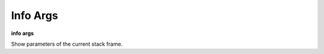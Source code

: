 .. _info_args:

Info Args
---------

**info args**

Show parameters of the current stack frame.

.. seealso::

   :ref:`info locals <info_locals>`, :ref:`info globals <info_globals>`,
   :ref:`info frame <info_frame>`
